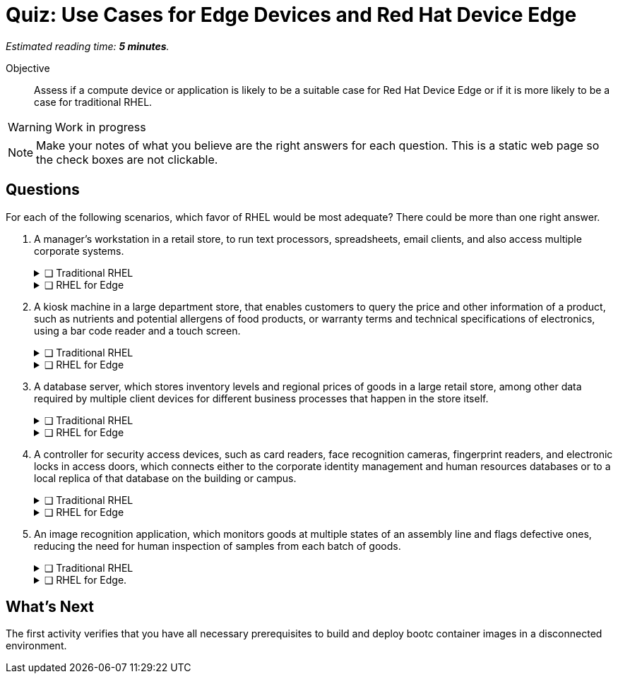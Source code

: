 :time_estimate: 5

= Quiz: Use Cases for Edge Devices and Red Hat Device Edge

_Estimated reading time: *{time_estimate} minutes*._

Objective::
Assess if a compute device or application is likely to be a suitable case for Red Hat Device Edge or if it is more likely to be a case for traditional RHEL.

WARNING: Work in progress

NOTE: Make your notes of what you believe are the right answers for each question. This is a static web page so the check boxes are not clickable.

//TODO experiment with converting that to a Gemini Canvas app, for more interactivity.

== Questions

For each of the following scenarios, which favor of RHEL would be most adequate? There could be more than one right answer.

1. A manager's workstation in a retail store, to run text processors, spreadsheets, email clients, and also access multiple corporate systems.
+
.❑ Traditional RHEL
[%collapsible]
====
✔ *Correct: This is a general-purpose workstation which likely runs a popular desktop operating system, such as Windows and MacOS. https://www.redhat.com/en/technologies/linux-platforms/enterprise-linux/workstations[RHEL for Workstations], https://www.redhat.com/en/technologies/linux-platforms/enterprise-linux/red-hat-enterprise-linux-for-developers[RHEL for Developers], and the community supported https://fedoraproject.org[Fedora Linux] are also good choices for this kind of user workstation.*
====
+
.❑ RHEL for Edge
[%collapsible]
====
✘ _Incorrect: RHEL for Edge is designed for single-purpose devices instead of general purpose workstations._
====

2. A kiosk machine in a large department store, that enables customers to query the price and other information of a product, such as nutrients and potential allergens of food products, or warranty terms and technical specifications of electronics, using a bar code reader and a touch screen.
+
.❑ Traditional RHEL
[%collapsible]
====
✘ _Incorrect: though kiosk machines have been frequently configured from standard desktop operating systems, they become high-maintenance and even potential sources of embarrassment if customers can get access to other applications on the device. A lower maintenance approach, such as the one from image-based systems, fits better this scenario._
====
+
.❑ RHEL for Edge
[%collapsible]
====
✔ *Correct: This is an appliance-like device, which should be just turned on and be available to customers in different parts of the store, requiring minimal maintenance.*
====

3. A database server, which stores inventory levels and regional prices of goods in a large retail store, among other data required by multiple client devices for different business processes that happen in the store itself.
+
.❑ Traditional RHEL
[%collapsible]
====
✔ *Correct: This is likely a server-class machine locked in a server room, and possibly a member of a high-availability (HA) cluster with other similar machines in the store. Even if not HA it is likely managed by corporate IT like any other departmental server in branch offices.*
====
+
.❑ RHEL for Edge
[%collapsible]
====
✘ _Incorrect: This server machine is probably too powerful for the Red Hat Device Edge subscription, but a smaller and single-purpose database server could be deployed and managed as an edge device._
====

4. A controller for security access devices, such as card readers, face recognition cameras, fingerprint readers, and electronic locks in access doors, which connects either to the corporate identity management and human resources databases or to a local replica of that database on the building or campus.
+
.❑ Traditional RHEL
[%collapsible]
====
✘ _Incorrect: These computers are likely close to the security access devices, multiple of them are deployed in different parts of the building or campus, and they should be resistant to tampering, which makes them better suited for image-based deployments than to traditional package-based deployments._
====
+
.❑ RHEL for Edge
[%collapsible]
====
✔ *Correct: In addition to the considerations in the previous answer, these computers are likely rugged for outdoor conditions, and must be quick to replace in case of hardware failures. Besides, they are likely provided as appliances by the security equipment vendor, instead of managed by corporate IT as other LOB servers.*
====

5. An image recognition application, which monitors goods at multiple states of an assembly line and flags defective ones, reducing the need for human inspection of samples from each batch of goods.
+
.❑ Traditional RHEL
[%collapsible]
====
✔ *Correct: Depending on the hardware requirements of its image recognition application, this might require entitlements from a traditional RHEL subscription, but be deployed and managed using RHEL for Edge technologies. It could use compute device which is rugged for factory floor conditions and provides compute capacity similar to a data center server, as opposed to a leaner edge device, and may not meet the criteria for Red Hat Device Edge subscriptions.*
====
+
.❑ RHEL for Edge.
[%collapsible]
====
✔ *Correct: As a single-purpose appliance, this is better suited to be deployed and managed as an image-based system. Beware that, to be entitled using Red Hat Device Edge Subscriptions, its image recognition application must fit edge systems with a single CPU core and reduced memory. Some of those devices do offer GPUs and other kinds of hardware accelerators suitable for this kind of applications.*
====

////

Didn't find a way of using interactive checkmarks and collapsible blocks together. :-()

6. Question
+
[options="interactive"]
* [ ] Answer1
* [ ] Answer2

7. Question
+
[options="interactive"]
* [ ] Answer 1
+
.Feedback
[%collapsible]
====
*Correct: explain*
====
+
* [ ] Answer 2
+
.Feedback
[%collapsible]
====
_Incorrect: explain_
====

8. Question
+
[options="interactive"]
* [ ] Answer 1 +
*Correct: explain*
* [ ] Answer 2 +
_Incorrect: explain_

////

== What's Next

The first activity verifies that you have all necessary prerequisites to build and deploy bootc container images in a disconnected environment.
